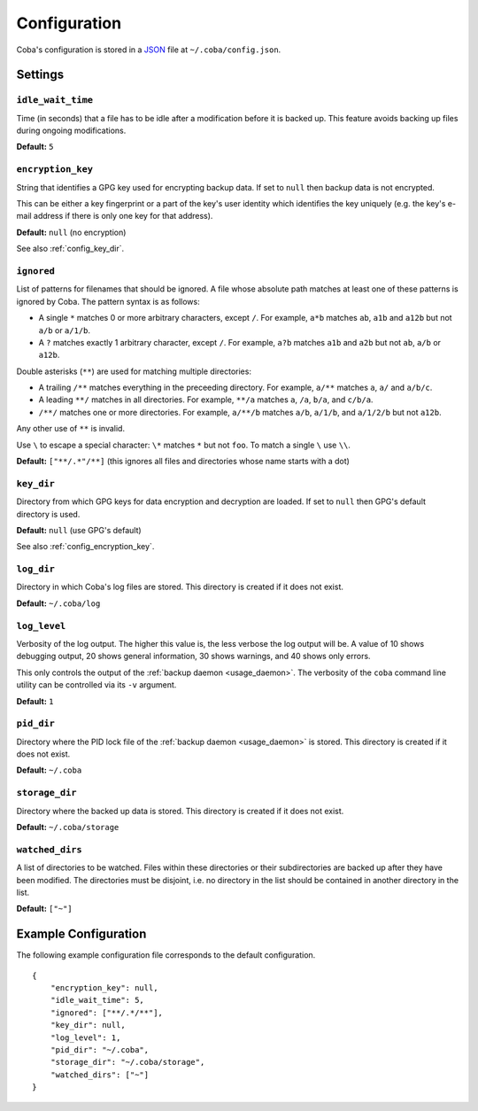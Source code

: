 Configuration
#############

Coba's configuration is stored in a JSON_ file at ``~/.coba/config.json``.


.. _JSON: http://www.json.org


Settings
========

.. _config_idle_wait_time:

``idle_wait_time``
------------------
Time (in seconds) that a file has to be idle after a modification before it is
backed up. This feature avoids backing up files during ongoing modifications.

**Default:** ``5``


.. _config_encryption_key:

``encryption_key``
------------------
String that identifies a GPG key used for encrypting backup data. If set to
``null`` then backup data is not encrypted.

This can be either a key fingerprint or a part of the key's user identity which
identifies the key uniquely (e.g. the key's e-mail address if there is only one
key for that address).

**Default:** ``null`` (no encryption)

See also :ref:`config_key_dir`.


.. _config_ignored:

``ignored``
-----------
List of patterns for filenames that should be ignored. A file whose absolute
path matches at least one of these patterns is ignored by Coba. The pattern
syntax is as follows:

* A single ``*`` matches 0 or more arbitrary characters, except ``/``. For
  example, ``a*b`` matches ``ab``, ``a1b`` and ``a12b`` but not ``a/b`` or
  ``a/1/b``.

* A ``?`` matches exactly 1 arbitrary character, except ``/``. For example,
  ``a?b`` matches ``a1b`` and ``a2b`` but not ``ab``, ``a/b`` or ``a12b``.

Double asterisks (``**``) are used for matching multiple directories:

* A trailing ``/**`` matches everything in the preceeding directory. For
  example, ``a/**`` matches ``a``, ``a/`` and ``a/b/c``.

* A leading ``**/`` matches in all directories. For example, ``**/a`` matches
  ``a``, ``/a``, ``b/a``, and ``c/b/a``.

* ``/**/`` matches one or more directories. For example, ``a/**/b`` matches
  ``a/b``, ``a/1/b``, and ``a/1/2/b`` but not ``a12b``.

Any other use of ``**`` is invalid.

Use ``\`` to escape a special character: ``\*`` matches ``*`` but not ``foo``.
To match a single ``\`` use ``\\``.

**Default:** ``["**/.*"/**]`` (this ignores all files and directories whose
name starts with a dot)


.. _config_key_dir:

``key_dir``
-----------
Directory from which GPG keys for data encryption and decryption are loaded. If
set to ``null`` then GPG's default directory is used.

**Default:** ``null`` (use GPG's default)

See also :ref:`config_encryption_key`.


.. _config_log_dir:

``log_dir``
-----------
Directory in which Coba's log files are stored. This directory is created if it
does not exist.

**Default:** ``~/.coba/log``


.. _config_log_level:

``log_level``
-------------
Verbosity of the log output. The higher this value is, the less verbose the
log output will be. A value of 10 shows debugging output, 20 shows general
information, 30 shows warnings, and 40 shows only errors.

This only controls the output of the :ref:`backup daemon <usage_daemon>`. The
verbosity of the ``coba`` command line utility can be controlled via its ``-v``
argument.

**Default:** ``1``


.. _config_pid_dir:

``pid_dir``
-----------
Directory where the PID lock file of the :ref:`backup daemon <usage_daemon>`
is stored. This directory is created if it does not exist.

**Default:** ``~/.coba``


.. _config_storage_dir:

``storage_dir``
---------------
Directory where the backed up data is stored. This directory is created if it
does not exist.

**Default:** ``~/.coba/storage``


.. _config_watched_dirs:

``watched_dirs``
----------------
A list of directories to be watched. Files within these directories or their
subdirectories are backed up after they have been modified. The directories
must be disjoint, i.e. no directory in the list should be contained in another
directory in the list.

**Default:** ``["~"]``


Example Configuration
=====================
The following example configuration file corresponds to the default configuration.

::

    {
        "encryption_key": null,
        "idle_wait_time": 5,
        "ignored": ["**/.*/**"],
        "key_dir": null,
        "log_level": 1,
        "pid_dir": "~/.coba",
        "storage_dir": "~/.coba/storage",
        "watched_dirs": ["~"]
    }

